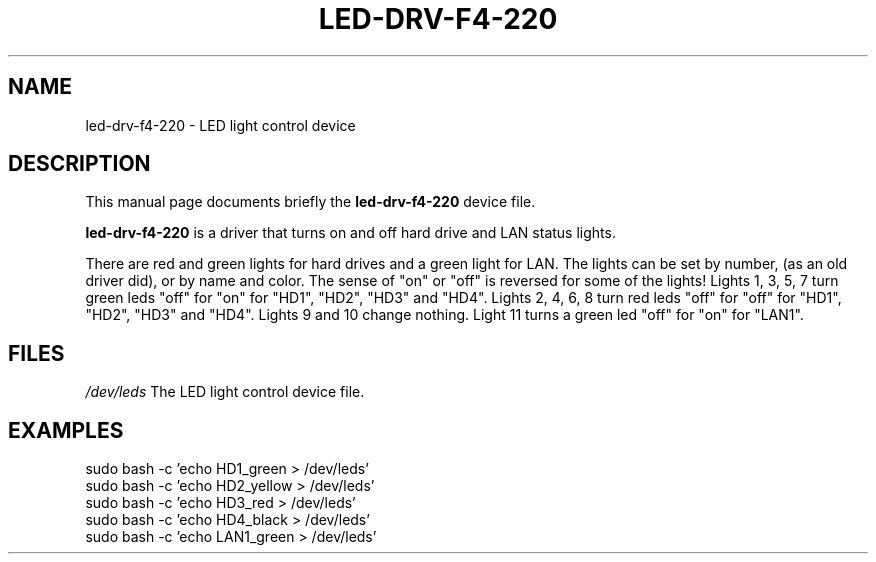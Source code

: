 .\"                                      Hey, EMACS: -*- nroff -*-
.\" (C) Copyright 2020 Mike Stroyan <mike@stroyan.net>,
.\"
.\" First parameter, NAME, should be all caps
.\" Second parameter, SECTION, should be 1-8, maybe w/ subsection
.\" other parameters are allowed: see man(7), man(1)
.TH LED-DRV-F4-220 4 "January 15 2020"
.\" Please adjust this date whenever revising the manpage.
.\"
.\" Some roff macros, for reference:
.\" .nh        disable hyphenation
.\" .hy        enable hyphenation
.\" .ad l      left justify
.\" .ad b      justify to both left and right margins
.\" .nf        disable filling
.\" .fi        enable filling
.\" .br        insert line break
.\" .sp <n>    insert n+1 empty lines
.\" for manpage-specific macros, see man(7)
.SH NAME
led-drv-f4-220 \- LED light control device
.SH DESCRIPTION
This manual page documents briefly the
.B led-drv-f4-220
device file.
.PP
.\" TeX users may be more comfortable with the \fB<whatever>\fP and
.\" \fI<whatever>\fP escape sequences to invoke bold face and italics,
.\" respectively.
\fBled-drv-f4-220\fP is a driver that turns on and off hard drive and LAN status lights.
.P
There are red and green lights for hard drives and a green light for LAN.
The lights can be set by number, (as an old driver did), or by name and color.
The sense of "on" or "off" is reversed for some of the lights!
Lights 1, 3, 5, 7 turn green leds "off" for "on" for "HD1", "HD2", "HD3" and "HD4".
Lights 2, 4, 6, 8 turn red leds "off" for "off" for "HD1", "HD2", "HD3" and "HD4".
Lights 9 and 10 change nothing.
Light 11 turns a green led "off" for "on" for "LAN1".
.SH FILES
.IR /dev/leds
The LED light control device file.
.P
.SH EXAMPLES
.P
.EX
sudo bash -c 'echo HD1_green > /dev/leds'
sudo bash -c 'echo HD2_yellow > /dev/leds'
sudo bash -c 'echo HD3_red > /dev/leds'
sudo bash -c 'echo HD4_black > /dev/leds'
sudo bash -c 'echo LAN1_green > /dev/leds'
.EE
